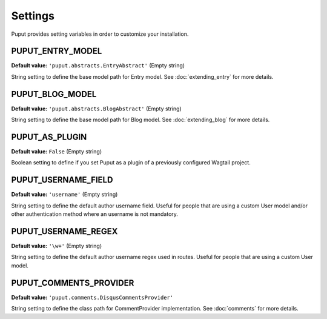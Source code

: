 Settings
========

Puput provides setting variables in order to customize your installation.

.. setting:: PUPUT_ENTRY_MODEL

PUPUT_ENTRY_MODEL
-----------------
**Default value:** ``'puput.abstracts.EntryAbstract'`` (Empty string)

String setting to define the base model path for Entry model. See :doc:`extending_entry` for more details.

.. setting:: PUPUT_BLOG_MODEL

PUPUT_BLOG_MODEL
-----------------
**Default value:** ``'puput.abstracts.BlogAbstract'`` (Empty string)

String setting to define the base model path for Blog model. See :doc:`extending_blog` for more details.

.. setting:: PUPUT_AS_PLUGIN

PUPUT_AS_PLUGIN
---------------
**Default value:** ``False`` (Empty string)

Boolean setting to define if you set Puput as a plugin of a previously configured Wagtail project.

.. setting:: PUPUT_USERNAME_FIELD

PUPUT_USERNAME_FIELD
--------------------
**Default value:** ``'username'`` (Empty string)

String setting to define the default author username field. Useful for people that are using a custom User model and/or
other authentication method where an username is not mandatory.

PUPUT_USERNAME_REGEX
--------------------
**Default value:** ``'\w+'`` (Empty string)

String setting to define the default author username regex used in routes. Useful for people that are using a custom
User model.

PUPUT_COMMENTS_PROVIDER
-----------------------

**Default value:** ``'puput.comments.DisqusCommentsProvider'``

String setting to define the class path for CommentProvider implementation. See :doc:`comments` for more details.